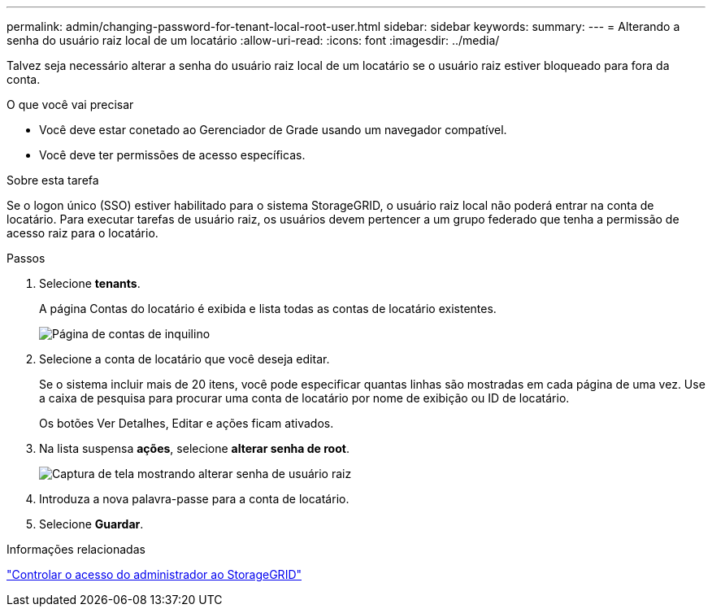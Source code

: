 ---
permalink: admin/changing-password-for-tenant-local-root-user.html 
sidebar: sidebar 
keywords:  
summary:  
---
= Alterando a senha do usuário raiz local de um locatário
:allow-uri-read: 
:icons: font
:imagesdir: ../media/


[role="lead"]
Talvez seja necessário alterar a senha do usuário raiz local de um locatário se o usuário raiz estiver bloqueado para fora da conta.

.O que você vai precisar
* Você deve estar conetado ao Gerenciador de Grade usando um navegador compatível.
* Você deve ter permissões de acesso específicas.


.Sobre esta tarefa
Se o logon único (SSO) estiver habilitado para o sistema StorageGRID, o usuário raiz local não poderá entrar na conta de locatário. Para executar tarefas de usuário raiz, os usuários devem pertencer a um grupo federado que tenha a permissão de acesso raiz para o locatário.

.Passos
. Selecione *tenants*.
+
A página Contas do locatário é exibida e lista todas as contas de locatário existentes.

+
image::../media/tenant_accounts_page.png[Página de contas de inquilino]

. Selecione a conta de locatário que você deseja editar.
+
Se o sistema incluir mais de 20 itens, você pode especificar quantas linhas são mostradas em cada página de uma vez. Use a caixa de pesquisa para procurar uma conta de locatário por nome de exibição ou ID de locatário.

+
Os botões Ver Detalhes, Editar e ações ficam ativados.

. Na lista suspensa *ações*, selecione *alterar senha de root*.
+
image::../media/change_root_user_password.png[Captura de tela mostrando alterar senha de usuário raiz]

. Introduza a nova palavra-passe para a conta de locatário.
. Selecione *Guardar*.


.Informações relacionadas
link:controlling-administrator-access-to-storagegrid.html["Controlar o acesso do administrador ao StorageGRID"]
